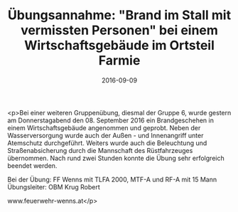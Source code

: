 #+TITLE: Übungsannahme: "Brand im Stall mit vermissten Personen" bei einem Wirtschaftsgebäude im Ortsteil Farmie
#+DATE: 2016-09-09
#+FACEBOOK_URL: https://facebook.com/ffwenns/posts/1216819821726474

<p>Bei einer weiteren Gruppenübung, diesmal der Gruppe 6, wurde gestern am Donnerstagabend den 08. September 2016 ein Brandgeschehen in einem Wirtschaftsgebäude angenommen und geprobt. Neben der Wasserversorgung wurde auch der Außen - und Innenangriff unter Atemschutz durchgeführt. Weiters wurde auch die Beleuchtung und Straßenabsicherung durch die Mannschaft des Rüstfahrzeuges übernommen. Nach rund zwei Stunden konnte die Übung sehr erfolgreich beendet werden.

Bei der Übung:
FF Wenns mit TLFA 2000, MTF-A und RF-A mit 15 Mann
Übungsleiter: OBM Krug Robert

www.feuerwehr-wenns.at</p>
